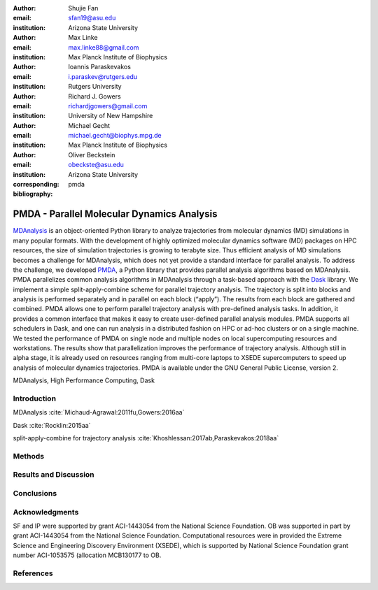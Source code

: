 .. -*- mode: rst; mode: visual-line; fill-column: 9999; coding: utf-8 -*-

:author: Shujie Fan
:email: sfan19@asu.edu
:institution: Arizona State University

:author: Max Linke
:email: max.linke88@gmail.com
:institution: Max Planck Institute of Biophysics

:author: Ioannis Paraskevakos
:email: i.paraskev@rutgers.edu
:institution: Rutgers University

:author: Richard J. Gowers
:email: richardjgowers@gmail.com
:institution: University of New Hampshire

:author: Michael Gecht
:email: michael.gecht@biophys.mpg.de
:institution: Max Planck Institute of Biophysics

:author: Oliver Beckstein
:email: obeckste@asu.edu 
:institution: Arizona State University 
:corresponding:

:bibliography: pmda


.. STYLE GUIDE
.. ===========
.. .
.. Writing
..  - use past tense to report results
..  - use present tense for intro/general conclusions
.. .
.. Formatting
..  - restructured text
..  - hard line breaks after complete sentences (after period)
..  - paragraphs: empty line (two hard line breaks)
.. .
.. Workflow
..  - use PRs (keep them small and manageable)

.. definitions (like \newcommand)

.. |Calpha| replace:: :math:`\mathrm{C}_\alpha`
.. |tN| replace:: :math:`t_N`
.. |tcomp| replace:: :math:`t_\text{comp}`
.. |tIO| replace:: :math:`t_\text{I/O}`
.. |tcomptIO| replace:: :math:`t_\text{comp}+t_\text{I/O}`
.. |avg_tcomp| replace:: :math:`\langle t_\text{compute} \rangle`
.. |avg_tIO| replace:: :math:`\langle t_\text{I/O} \rangle`
.. |Ncores| replace:: :math:`N`

---------------------------------------------
 PMDA - Parallel Molecular Dynamics Analysis
---------------------------------------------

.. class:: abstract

   MDAnalysis_ is an object-oriented Python library to analyze trajectories from molecular dynamics (MD) simulations in many popular formats.
   With the development of highly optimized molecular dynamics software (MD) packages on HPC resources, the size of simulation trajectories is growing to terabyte size.
   Thus efficient analysis of MD simulations becomes a challenge for MDAnalysis, which does not yet provide a standard interface for parallel analysis.
   To address the challenge, we developed PMDA_, a Python library that provides parallel analysis algorithms based on MDAnalysis.
   PMDA parallelizes common analysis algorithms in MDAnalysis through a task-based approach with the Dask_ library.
   We implement a simple split-apply-combine scheme for parallel trajectory analysis.
   The trajectory is split into blocks and analysis is performed separately and in parallel on each block (“apply”).
   The results from each block are gathered and combined.
   PMDA allows one to perform parallel trajectory analysis with pre-defined analysis tasks.
   In addition, it provides a common interface that makes it easy to create user-defined parallel analysis modules.
   PMDA supports all schedulers in Dask, and one can run analysis in a distributed fashion on HPC or ad-hoc clusters or on a single machine.
   We tested the performance of PMDA on single node and multiple nodes on local supercomputing resources and workstations.
   The results show that parallelization improves the performance of trajectory analysis.
   Although still in alpha stage, it is already used on resources ranging from multi-core laptops to XSEDE supercomputers to speed up analysis of molecular dynamics trajectories.
   PMDA is available under the GNU General Public License, version 2.

.. class:: Keywords

   MDAnalysis, High Performance Computing, Dask


Introduction
============

MDAnalysis  :cite:`Michaud-Agrawal:2011fu,Gowers:2016aa`

Dask :cite:`Rocklin:2015aa`


split-apply-combine for trajectory analysis :cite:`Khoshlessan:2017ab,Paraskevakos:2018aa`

Methods
=======



Results and Discussion
======================





Conclusions
===========


Acknowledgments
===============

SF and IP were supported by grant ACI-1443054 from the National Science Foundation.
OB was supported in part by grant ACI-1443054 from the National Science Foundation.
Computational resources were in provided the Extreme Science and Engineering Discovery Environment (XSEDE), which is supported by National Science Foundation grant number ACI-1053575 (allocation MCB130177 to OB.


References
==========
.. We use a bibtex file ``pmda.bib`` and use
.. :cite:`Michaud-Agrawal:2011fu` for citations; do not use manual
.. citations


.. _PMDA: https://www.mdanalysis.org/pmda/
.. _MDAnalysis: https://www.mdanalysis.org
.. _Dask: https://dask.org
